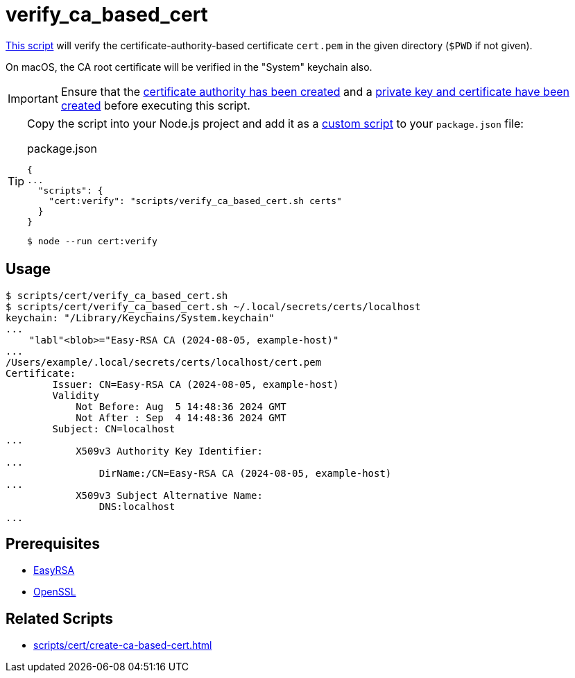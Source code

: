 // SPDX-FileCopyrightText: © 2024 Sebastian Davids <sdavids@gmx.de>
// SPDX-License-Identifier: Apache-2.0
= verify_ca_based_cert
:script_url: https://github.com/sdavids/sdavids-shell-misc/blob/main/scripts/cert/verify_ca_based_cert.sh

{script_url}[This script^] will verify the certificate-authority-based certificate `cert.pem` in the given directory (`$PWD` if not given).

On macOS, the CA root certificate will be verified in the "System" keychain also.

[IMPORTANT]
====
Ensure that the xref:scripts/cert/create-ca.adoc[certificate authority has been created] and a xref:scripts/cert/create-ca-based-cert.adoc[private key and certificate have been created] before executing this script.
====

[TIP]
====
Copy the script into your Node.js project and add it as a https://docs.npmjs.com/cli/v10/commands/npm-run-script[custom script] to your `package.json` file:

.package.json
[,json]
----
{
...
  "scripts": {
    "cert:verify": "scripts/verify_ca_based_cert.sh certs"
  }
}
----

[,console]
----
$ node --run cert:verify
----
====

== Usage

[,console]
----
$ scripts/cert/verify_ca_based_cert.sh
$ scripts/cert/verify_ca_based_cert.sh ~/.local/secrets/certs/localhost
keychain: "/Library/Keychains/System.keychain"
...
    "labl"<blob>="Easy-RSA CA (2024-08-05, example-host)"
...
/Users/example/.local/secrets/certs/localhost/cert.pem
Certificate:
        Issuer: CN=Easy-RSA CA (2024-08-05, example-host)
        Validity
            Not Before: Aug  5 14:48:36 2024 GMT
            Not After : Sep  4 14:48:36 2024 GMT
        Subject: CN=localhost
...
            X509v3 Authority Key Identifier:
...
                DirName:/CN=Easy-RSA CA (2024-08-05, example-host)
...
            X509v3 Subject Alternative Name:
                DNS:localhost
...
----

== Prerequisites

* xref:developer-guide::dev-environment/dev-installation.adoc#easyrsa[EasyRSA]
* xref:developer-guide::dev-environment/dev-installation.adoc#openssl[OpenSSL]

== Related Scripts

* xref:scripts/cert/create-ca-based-cert.adoc[]
